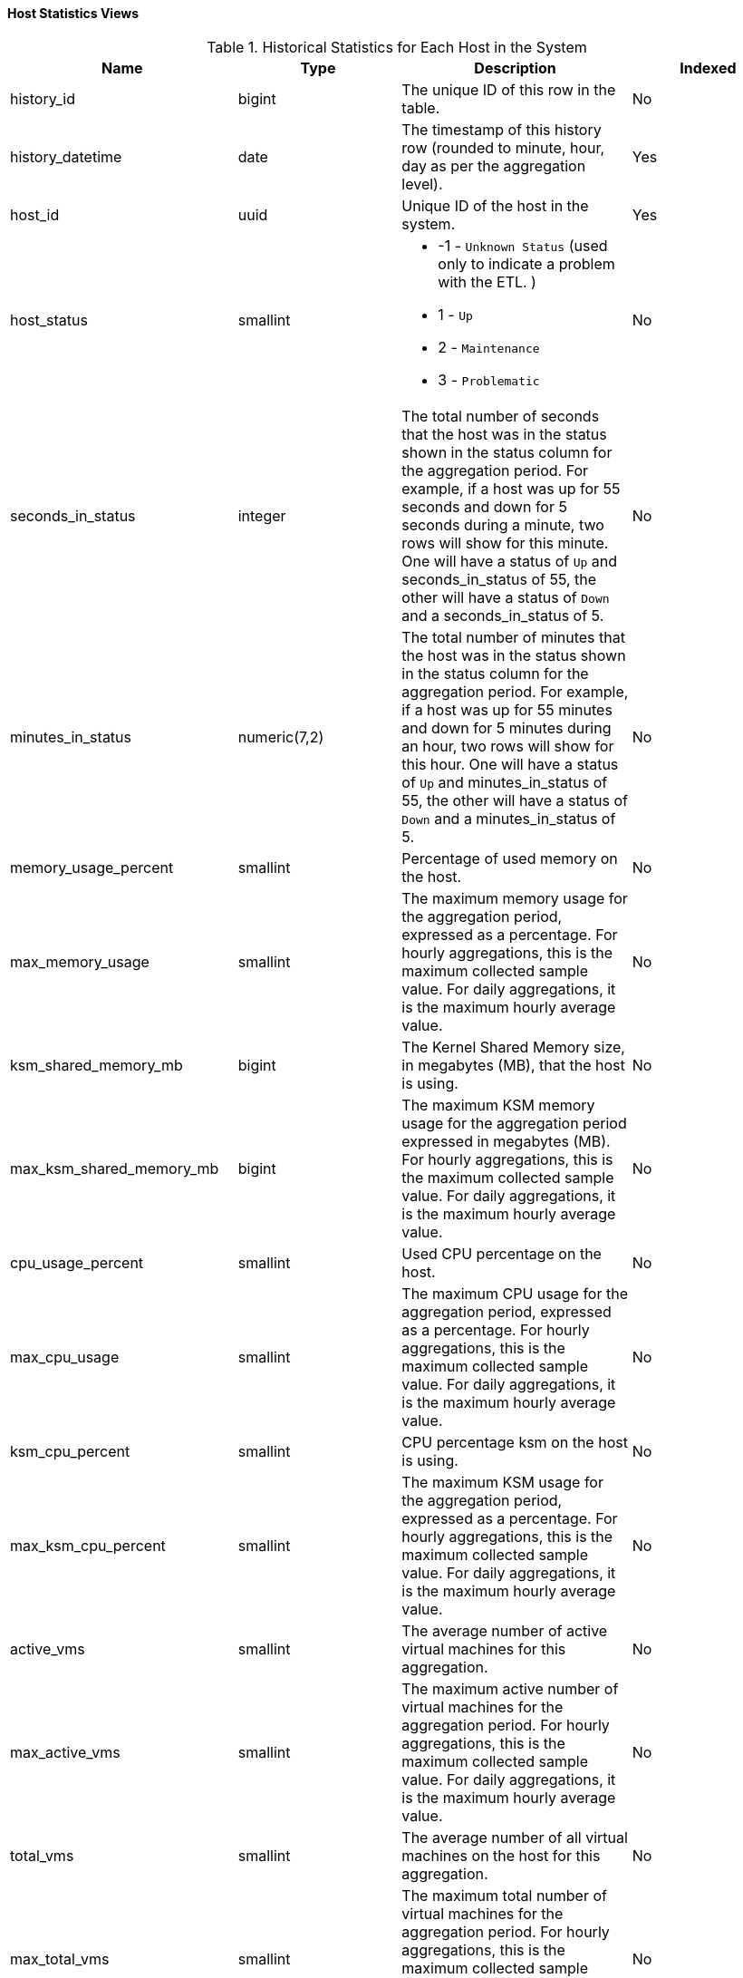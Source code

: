 [id="Host_hourly_and_daily_history_views_{context}"]
==== Host Statistics Views


.Historical Statistics for Each Host in the System
[options="header"]
|===
|Name |Type |Description |Indexed
|history_id |bigint |The unique ID of this row in the table. |No
|history_datetime |date |The timestamp of this history row (rounded to minute, hour, day as per the aggregation level). |Yes
|host_id |uuid |Unique ID of the host in the system. |Yes
|host_status |smallint a|

* -1 - `Unknown Status` (used only to indicate a problem with the ETL.
ifdef::rhv-doc[]
Please notify Red Hat Support.
endif::[]
)

* 1 - `Up`

* 2 - `Maintenance`

* 3 - `Problematic`
|No

|seconds_in_status |integer |The total number of seconds that the host was in the status shown in the status column for the aggregation period. For example, if a host was up for 55 seconds and down for 5 seconds during a minute, two rows will show for this minute. One will have a status of `Up` and seconds_in_status of 55, the other will have a status of `Down` and a seconds_in_status of 5. |No
|minutes_in_status |numeric(7,2) |The total number of minutes that the host was in the status shown in the status column for the aggregation period. For example, if a host was up for 55 minutes and down for 5 minutes during an hour, two rows will show for this hour. One will have a status of `Up` and minutes_in_status of 55, the other will have a status of `Down` and a minutes_in_status of 5. |No
|memory_usage_percent |smallint |Percentage of used memory on the host. |No
|max_memory_usage |smallint |The maximum memory usage for the aggregation period, expressed as a percentage. For hourly aggregations, this is the maximum collected sample value. For daily aggregations, it is the maximum hourly average value. |No
|ksm_shared_memory_mb |bigint |The Kernel Shared Memory size, in megabytes (MB), that the host is using. |No
|max_ksm_shared_memory_mb |bigint |The maximum KSM memory usage for the aggregation period expressed in megabytes (MB). For hourly aggregations, this is the maximum collected sample value. For daily aggregations, it is the maximum hourly average value. |No
|cpu_usage_percent |smallint |Used CPU percentage on the host. |No
|max_cpu_usage |smallint |The maximum CPU usage for the aggregation period, expressed as a percentage. For hourly aggregations, this is the maximum collected sample value. For daily aggregations, it is the maximum hourly average value. |No
|ksm_cpu_percent |smallint |CPU percentage ksm on the host is using. |No
|max_ksm_cpu_percent |smallint |The maximum KSM usage for the aggregation period, expressed as a percentage. For hourly aggregations, this is the maximum collected sample value. For daily aggregations, it is the maximum hourly average value. |No
|active_vms |smallint |The average number of active virtual machines for this aggregation. |No
|max_active_vms |smallint |The maximum active number of virtual machines for the aggregation period. For hourly aggregations, this is the maximum collected sample value. For daily aggregations, it is the maximum hourly average value. |No
|total_vms |smallint |The average number of all virtual machines on the host for this aggregation. |No
|max_total_vms |smallint |The maximum total number of virtual machines for the aggregation period. For hourly aggregations, this is the maximum collected sample value. For daily aggregations, it is the maximum hourly average value. |No
|total_vms_vcpus |integer |Total number of vCPUs allocated to the host. |No
|max_total_vms_vcpus |integer |The maximum total virtual machine vCPU number for the aggregation period. For hourly aggregations, this is the maximum collected sample value. For daily aggregations, it is the maximum hourly average value. |No
|cpu_load |integer |The CPU load of the host. |No
|max_cpu_load |integer |The maximum CPU load for the aggregation period. For hourly aggregations, this is the maximum collected sample value. For daily aggregations, it is the maximum hourly average value. |No
|system_cpu_usage_percent |smallint |Used CPU percentage on the host. |No
|max_system_cpu_usage_percent |smallint |The maximum system CPU usage for the aggregation period, expressed as a percentage. For hourly aggregations, this is the maximum collected sample value. For daily aggregations, it is the maximum hourly average value. |No
|user_cpu_usage_percent |smallint |Used user CPU percentage on the host. |No
|max_user_cpu_usage_percent |smallint |The maximum user CPU usage for the aggregation period, expressed as a percentage. For hourly aggregations, this is the maximum collected sample value. For daily aggregations, it is the maximum hourly average value. |No
|swap_used_mb |integer |Used swap size usage of the host in megabytes (MB). |No
|max_swap_used_mb |integer |The maximum user swap size usage of the host for the aggregation period in megabytes (MB), expressed as a percentage. For hourly aggregations, this is the maximum collected sample value. For daily aggregations, it is the maximum hourly average value. |No
|host_configuration_version |integer |The host configuration version at the time of sample. The host configuration version at the time of sample. This is identical to the value of `history_id` in the `v4_4_configuration_history_hosts` view and it can be used to join them. |Yes
|===
